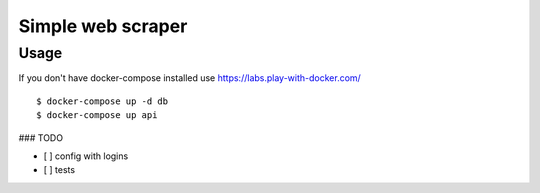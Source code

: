 Simple web scraper
==============

Usage
-------
If you don't have docker-compose installed use https://labs.play-with-docker.com/

::

    $ docker-compose up -d db
    $ docker-compose up api


### TODO

- [ ] config with logins
- [ ] tests
